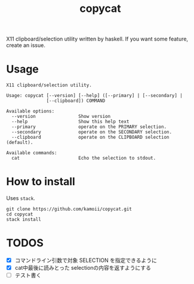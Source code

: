 #+title: copycat

X11 clipboard/selection utility written by haskell.
If you want some feature, create an issue.

* Usage

#+begin_example
X11 clipboard/selection utility.

Usage: copycat [--version] [--help] ([--primary] | [--secondary] |
               [--clipboard]) COMMAND

Available options:
  --version                Show version
  --help                   Show this help text
  --primary                operate on the PRIMARY selection.
  --secondary              operate on the SECONDARY selection.
  --clipboard              operate on the CLIPBOARD selection (default).

Available commands:
  cat                      Echo the selection to stdout.
#+end_example


* How to install

Uses ~stack~.

#+begin_src shellscript
git clone https://github.com/kamoii/copycat.git
cd copycat
stack install
#+end_src

* TODOS

 * [X] コマンドライン引数で対象 SELECTION を指定できるように
 * [X] cat中最後に読みとった selectionの内容を返すようにする
 * [ ] テスト書く
